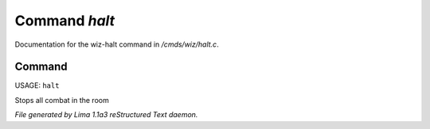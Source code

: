 Command *halt*
***************

Documentation for the wiz-halt command in */cmds/wiz/halt.c*.

Command
=======

USAGE: ``halt``

Stops all combat in the room

.. TAGS: RST



*File generated by Lima 1.1a3 reStructured Text daemon.*
